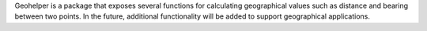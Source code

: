 Geohelper is a package that exposes several functions for calculating
geographical values such as distance and bearing between two points.  In the future,
additional functionality will be added to support geographical applications.

